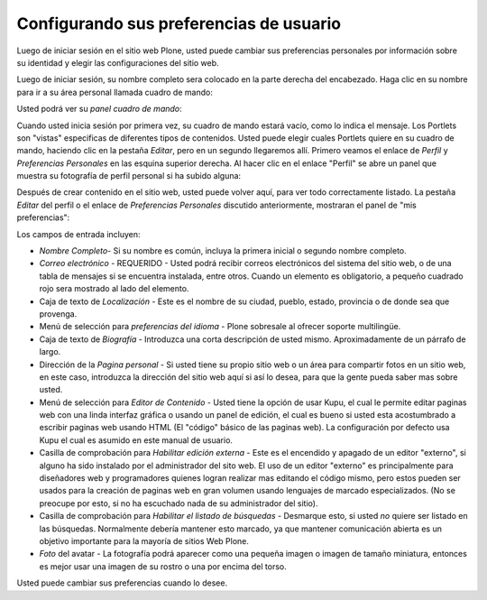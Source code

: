 .. -*- coding: utf-8 -*-

.. highlight:: rest

.. _preferencias_de_usuario:

Configurando sus preferencias de usuario
========================================

Luego de iniciar sesión en el sitio web Plone, usted puede cambiar sus
preferencias personales por información sobre su identidad y elegir las
configuraciones del sitio web.

Luego de iniciar sesión, su nombre completo sera colocado en la parte derecha
del encabezado. Haga clic en su nombre para ir a su área personal llamada
cuadro de mando:

.. image:: ../images/loggedinstrip.png
    :alt: Nombre completo del usuario
    :align: center


Usted podrá ver su *panel cuadro de mando*:

.. image:: ../images/dashboardjohnsmith.png
    :alt: Panel cuadro de mando
    :align: center


Cuando usted inicia sesión por primera vez, su cuadro de mando estará vacío,
como lo indica el mensaje. Los Portlets son "vistas" especificas de
diferentes tipos de contenidos. Usted puede elegir cuales Portlets quiere en
su cuadro de mando, haciendo clic en la pestaña *Editar*, pero en un segundo
llegaremos allí. Primero veamos el enlace de *Perfil* y *Preferencias
Personales* en las esquina superior derecha. Al hacer clic en el enlace
"Perfil" se abre un panel que muestra su fotografía de perfil personal si ha
subido alguna:

Después de crear contenido en el sitio web, usted puede volver aquí, para ver
todo correctamente listado. La pestaña *Editar* del perfil o el enlace de
*Preferencias Personales* discutido anteriormente, mostraran el panel de "mis
preferencias":

.. image:: ../images/dashboardpersonalprefs.png
    :alt: Preferencias Personales
    :align: center


Los campos de entrada incluyen:

-   *Nombre Completo*- Si su nombre es común, incluya la primera inicial
    o segundo nombre completo.

-   *Correo electrónico* - REQUERIDO - Usted podrá recibir correos electrónicos del
    sistema del sitio web, o de una tabla de mensajes si se encuentra
    instalada, entre otros. Cuando un elemento es obligatorio, a pequeño
    cuadrado rojo sera mostrado al lado del elemento.

-   Caja de texto de *Localización* - Este es el nombre de su ciudad,
    pueblo, estado, provincia o de donde sea que provenga.

-   Menú de selección para *preferencias del idioma* - Plone sobresale al
    ofrecer soporte multilingüe.

-   Caja de texto de *Biografía* - Introduzca una corta descripción de
    usted mismo. Aproximadamente de un párrafo de largo.

-   Dirección de la *Pagina personal* - Si usted tiene su propio sitio
    web o un área para compartir fotos en un sitio web, en este caso,
    introduzca la dirección del sitio web aquí si así lo desea, para que la
    gente pueda saber mas sobre usted.

-   Menú de selección para *Editor de Contenido* - Usted tiene la opción
    de usar Kupu, el cual le permite editar paginas web con una linda
    interfaz gráfica o usando un panel de edición, el cual es bueno si usted
    esta acostumbrado a escribir paginas web usando HTML (El "código" básico
    de las paginas web). La configuración por defecto usa Kupu el cual es
    asumido en este manual de usuario.

-   Casilla de comprobación para *Habilitar edición externa* - Este es el
    encendido y apagado de un editor "externo", si alguno ha sido instalado
    por el administrador del sito web. El uso de un editor "externo" es
    principalmente para diseñadores web y programadores quienes logran
    realizar mas editando el código mismo, pero estos pueden ser usados para
    la creación de paginas web en gran volumen usando lenguajes de marcado
    especializados. (No se preocupe por esto, si no ha escuchado nada de su
    administrador del sitio).

-   Casilla de comprobación para *Habilitar el listado de búsquedas* -
    Desmarque esto, si usted *no* quiere ser listado en las búsquedas.
    Normalmente debería mantener esto marcado, ya que mantener comunicación
    abierta es un objetivo importante para la mayoría de sitios Web Plone.

-   *Foto* del avatar - La fotografía podrá aparecer como una pequeña
    imagen o imagen de tamaño miniatura, entonces es mejor usar una imagen de
    su rostro o una por encima del torso.


Usted puede cambiar sus preferencias cuando lo desee.

